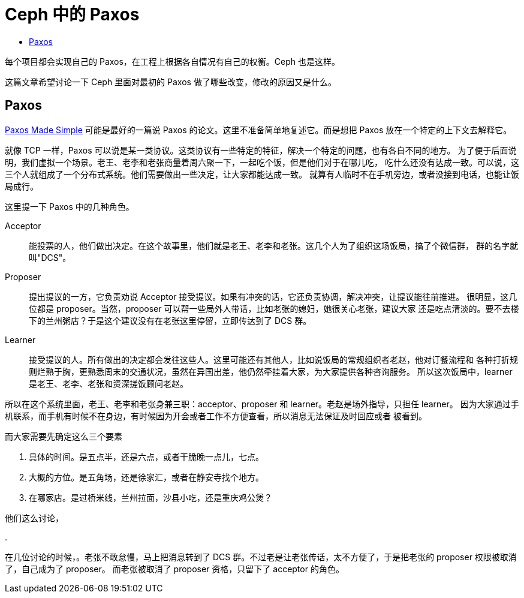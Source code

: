 = Ceph 中的 Paxos
:page-tags: [ceph, distributed-system]
:date: 2020-10-11 12:21:43 +0800
:pp: {plus}{plus}
:toc: left
:!toc-title:

每个项目都会实现自己的 Paxos，在工程上根据各自情况有自己的权衡。Ceph 也是这样。

toc::[]

这篇文章希望讨论一下 Ceph 里面对最初的 Paxos 做了哪些改变，修改的原因又是什么。

== Paxos

https://lamport.azurewebsites.net/pubs/paxos-simple.pdf[Paxos Made Simple] 可能是最好的一篇说
Paxos 的论文。这里不准备简单地复述它。而是想把 Paxos 放在一个特定的上下文去解释它。

就像 TCP 一样，Paxos 可以说是某一类协议。这类协议有一些特定的特征，解决一个特定的问题，也有各自不同的地方。
为了便于后面说明，我们虚拟一个场景。老王、老李和老张商量着周六聚一下，一起吃个饭，但是他们对于在哪儿吃，
吃什么还没有达成一致。可以说，这三个人就组成了一个分布式系统。他们需要做出一些决定，让大家都能达成一致。
就算有人临时不在手机旁边，或者没接到电话，也能让饭局成行。

这里提一下 Paxos 中的几种角色。

Acceptor::
能投票的人，他们做出决定。在这个故事里，他们就是老王、老李和老张。这几个人为了组织这场饭局，搞了个微信群，
群的名字就叫"DCS"。
Proposer::
提出提议的一方，它负责劝说 Acceptor 接受提议。如果有冲突的话，它还负责协调，解决冲突，让提议能往前推进。
很明显，这几位都是 proposer。当然，proposer 可以帮一些局外人带话，比如老张的媳妇，她很关心老张，建议大家
还是吃点清淡的。要不去楼下的兰州粥店？于是这个建议没有在老张这里停留，立即传达到了 DCS 群。
Learner:: 
接受提议的人。所有做出的决定都会发往这些人。这里可能还有其他人，比如说饭局的常规组织者老赵，他对订餐流程和
各种打折规则烂熟于胸，更熟悉周末的交通状况，虽然在异国出差，他仍然牵挂着大家，为大家提供各种咨询服务。
所以这次饭局中，learner 是老王、老李、老张和资深搓饭顾问老赵。

所以在这个系统里面，老王、老李和老张身兼三职：acceptor、proposer 和 learner。老赵是场外指导，只担任 learner。
因为大家通过手机联系，而手机有时候不在身边，有时候因为开会或者工作不方便查看，所以消息无法保证及时回应或者
被看到。

而大家需要先确定这么三个要素

. 具体的时间。是五点半，还是六点，或者干脆晚一点儿，七点。
. 大概的方位。是五角场，还是徐家汇，或者在静安寺找个地方。
. 在哪家店。是过桥米线，兰州拉面，沙县小吃，还是重庆鸡公煲？

他们这么讨论，

. 

在几位讨论的时候，。老张不敢怠慢，马上把消息转到了
DCS 群。不过老是让老张传话，太不方便了，于是把老张的 proposer 权限被取消了，自己成为了 proposer。
而老张被取消了 proposer 资格，只留下了 acceptor 的角色。


